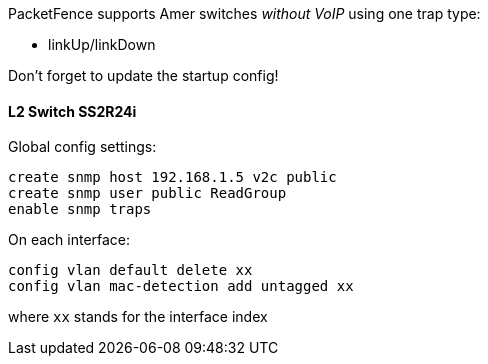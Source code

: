 // to display images directly on GitHub
ifdef::env-github[]
:encoding: UTF-8
:lang: en
:doctype: book
:toc: left
:imagesdir: ../../images
endif::[]

////

    This file is part of the PacketFence project.

    See PacketFence_Network_Devices_Configuration_Guide-docinfo.xml for 
    authors, copyright and license information.

////


//=== Amer 

PacketFence supports Amer switches _without VoIP_ using one trap type: 

* linkUp/linkDown 

Don't forget to update the startup config! 

==== L2 Switch SS2R24i 

Global config settings:

  create snmp host 192.168.1.5 v2c public 
  create snmp user public ReadGroup 
  enable snmp traps 

On each interface: 

  config vlan default delete xx 
  config vlan mac-detection add untagged xx 

where `xx` stands for the interface index 

